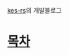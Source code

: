 [[https://github.com/Riey/kes-rs][kes-rs]]의 개발블로그

* [[https://riey.github.io/kes-rs-blog/public_html/index.html][목차]]
